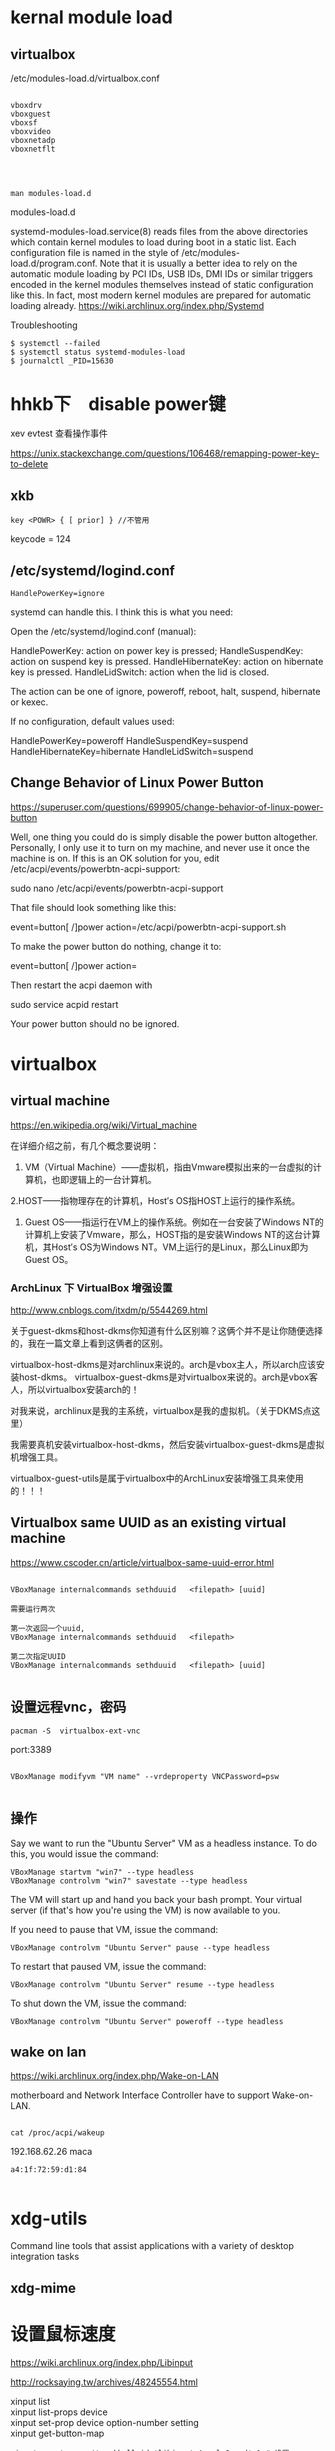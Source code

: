 * kernal module load
** virtualbox
/etc/modules-load.d/virtualbox.conf

#+BEGIN_EXAMPLE

vboxdrv
vboxguest
vboxsf
vboxvideo
vboxnetadp
vboxnetflt


#+END_EXAMPLE


** 
#+BEGIN_EXAMPLE
man modules-load.d
#+END_EXAMPLE

  modules-load.d

 systemd-modules-load.service(8) reads files from the above
       directories which contain kernel modules to load during boot in a
       static list. Each configuration file is named in the style of
       /etc/modules-load.d/program.conf. Note that it is usually a better
       idea to rely on the automatic module loading by PCI IDs, USB IDs, DMI
       IDs or similar triggers encoded in the kernel modules themselves
       instead of static configuration like this. In fact, most modern
       kernel modules are prepared for automatic loading already.
https://wiki.archlinux.org/index.php/Systemd

Troubleshooting

#+BEGIN_EXAMPLE
$ systemctl --failed
$ systemctl status systemd-modules-load
$ journalctl _PID=15630
#+END_EXAMPLE

* hhkb下　disable power键

xev
evtest 查看操作事件



https://unix.stackexchange.com/questions/106468/remapping-power-key-to-delete
** xkb
#+BEGIN_EXAMPLE
key <POWR> { [ prior] } //不管用
#+END_EXAMPLE

keycode = 124

** /etc/systemd/logind.conf

#+BEGIN_SRC 
HandlePowerKey=ignore
#+END_SRC



systemd can handle this. I think this is what you need:

Open the /etc/systemd/logind.conf (manual):

    HandlePowerKey: action on power key is pressed;
    HandleSuspendKey: action on suspend key is pressed.
    HandleHibernateKey: action on hibernate key is pressed.
    HandleLidSwitch: action when the lid is closed.

The action can be one of ignore, poweroff, reboot, halt, suspend, hibernate or kexec.

If no configuration, default values used:

    HandlePowerKey=poweroff
    HandleSuspendKey=suspend
    HandleHibernateKey=hibernate
    HandleLidSwitch=suspend



** Change Behavior of Linux Power Button

https://superuser.com/questions/699905/change-behavior-of-linux-power-button


Well, one thing you could do is simply disable the power button altogether. Personally, I only use it to turn on my machine, and never use it once the machine is on. If this is an OK solution for you, edit /etc/acpi/events/powerbtn-acpi-support:

sudo nano /etc/acpi/events/powerbtn-acpi-support

That file should look something like this:

event=button[ /]power
action=/etc/acpi/powerbtn-acpi-support.sh

To make the power button do nothing, change it to:

event=button[ /]power
action=

Then restart the acpi daemon with

sudo service acpid restart

Your power button should no be ignored.

* virtualbox
** virtual machine
 https://en.wikipedia.org/wiki/Virtual_machine


 在详细介绍之前，有几个概念要说明：
 1. VM（Virtual Machine）——虚拟机，指由Vmware模拟出来的一台虚拟的计算机，也即逻辑上的一台计算机。
 2.HOST——指物理存在的计算机，Host′s OS指HOST上运行的操作系统。
 3. Guest OS——指运行在VM上的操作系统。例如在一台安装了Windows NT的计算机上安装了Vmware，那么，HOST指的是安装Windows NT的这台计算机，其Host′s OS为Windows NT。VM上运行的是Linux，那么Linux即为Guest OS。

*** ArchLinux 下 VirtualBox 增强设置
 http://www.cnblogs.com/itxdm/p/5544269.html

 关于guest-dkms和host-dkms你知道有什么区别嘛？这俩个并不是让你随便选择的，我在一篇文章上看到这俩者的区别。

     virtualbox-host-dkms是对archlinux来说的。arch是vbox主人，所以arch应该安装host-dkms。
     virtualbox-guest-dkms是对virtualbox来说的。arch是vbox客人，所以virtualbox安装arch的！

 对我来说，archlinux是我的主系统，virtualbox是我的虚拟机。（关于DKMS点这里）

     我需要真机安装virtualbox-host-dkms，然后安装virtualbox-guest-dkms是虚拟机增强工具。

 virtualbox-guest-utils是属于virtualbox中的ArchLinux安装增强工具来使用的！！！

** Virtualbox same UUID as an existing virtual machine
https://www.cscoder.cn/article/virtualbox-same-uuid-error.html

#+begin_example

VBoxManage internalcommands sethduuid   <filepath> [uuid]

需要运行两次

第一次返回一个uuid,
VBoxManage internalcommands sethduuid   <filepath> 

第二次指定UUID
VBoxManage internalcommands sethduuid   <filepath> [uuid]

#+end_example



** 设置远程vnc，密码

#+BEGIN_EXAMPLE
pacman -S  virtualbox-ext-vnc
#+END_EXAMPLE

port:3389

#+BEGIN_EXAMPLE

VBoxManage modifyvm "VM name" --vrdeproperty VNCPassword=psw

#+END_EXAMPLE

** 操作

Say we want to run the "Ubuntu Server" VM as a headless instance. To do this, you would issue the command:

#+BEGIN_SRC 
VBoxManage startvm "win7" --type headless
VBoxManage controlvm "win7" savestate --type headless
#+END_SRC

The VM will start up and hand you back your bash prompt. Your virtual server (if that's how you're using the VM) is now available to you.

If you need to pause that VM, issue the command:

#+BEGIN_SRC 
VBoxManage controlvm "Ubuntu Server" pause --type headless
#+END_SRC


To restart that paused VM, issue the command:

#+BEGIN_SRC 
VBoxManage controlvm "Ubuntu Server" resume --type headless
#+END_SRC

To shut down the VM, issue the command:

#+BEGIN_SRC 
VBoxManage controlvm "Ubuntu Server" poweroff --type headless
#+END_SRC

** wake on lan
https://wiki.archlinux.org/index.php/Wake-on-LAN


motherboard and Network Interface Controller have to support Wake-on-LAN.

#+BEGIN_EXAMPLE

cat /proc/acpi/wakeup
#+END_EXAMPLE


192.168.62.26 maca

#+BEGIN_EXAMPLE
 a4:1f:72:59:d1:84 

#+END_EXAMPLE


* xdg-utils
 Command line tools that assist applications with a variety of desktop integration tasks
** xdg-mime
* 设置鼠标速度
  https://wiki.archlinux.org/index.php/Libinput

http://rocksaying.tw/archives/48245554.html

#+begin_verse
xinput list
xinput list-props device
xinput set-prop device option-number setting
xinput get-button-map 

#+end_verse

#+BEGIN_EXAMPLE
xinput --set-prop $trackball_id 'libinput Accel Speed' 1 # 设置 mouse 速度 (-1.0 ~1.0)
#+END_EXAMPLE


* 一行命令解决linux显示txt乱码
一行命令解决linux显示windows中文txt乱码的问题
前提是你的linux可以正常显示中文，只是打开windows txt文件会有乱码。
原因是linux下用的编码一般是utf-8； windows 一般是gb18030或gb2312；那么只需要简单的转换下就可以正常显示了。
用以下命令：(需要首先安装convert转换器：#yum install convert)
# iconv -f gb18030 -t utf-8 test.txt > test utf8.txt
（-f 就是源编码from，-t 转换目标编码to，test.txt是源文件，>是重定向，testutf8.txt是生成目标编码的文件）。
注：上一行所用命令中到gb18030也可以用gb2312代替，GB18030编码向下兼容GBK和GB2312，兼容的含义是不仅字符兼容，而且相同字符的编码也相同。推荐优先使用gb18030.
* 'rxvt-unicode-256color': unknown terminal type.
    /etc/profile 加入
#+BEGIN_EXAMPLE
  export TERM="xterm"
#+END_EXAMPLE



* 解决sudo: sorry, you must have a tty to run sudo



1. 编辑 /etc/sudoers
 
  1）Defaults    requiretty，修改为 #Defaults    requiretty，表示不需要控制终端。
 
  2）Defaults    requiretty，修改为 Defaults:nobody !requiretty，表示仅 nobody 用户不需要控制终端。

  如果修改为 Defaults:%nobody !requiretty，表示仅 nobody 组不需要控制终端。
 
其实只要注释掉）Defaults    requiretty 那个就可以了。表示在执行的时候不打开终端。但是，有的shell必须要有终端才可以执行。这样显然是不行的。后来，又找到一片文章才搞定。下面为抄录的，仅为记录以后使用。
 

* rename    

** per-rename

http://www.cnblogs.com/hester/p/5615871.html

nam perl-rename

#+BEGIN_EXAMPLE

还有几个好玩的例子：
比如统一在文件头部添加上hello 
rename         's/^/hello/'       *
统一把.html扩展名修改为.htm
rename          's/.html$/.htm/'      *
统一在尾部追加.zip后缀：
rename          's/$/.zip/'      *
统一去掉.zip后缀：
 
rename          's/.zip$//'      *
 
规则化数字编号名，比如1.jpg, 2.jpg ..... 100.jpg , 现在要使文件名全部三位即1.jpg .... 001.jpg
 
运行两次命令：
 
rename           's/^/00/'          [0-9].jpg     # 这一步把1.jpg ..... 9.jpg 变幻为001.jpg .... 009.jpg
 
rename            's/^/0/'           [0-9][0-9].jpg   # 这一步把10.jpg ..... 99.jpg 变幻为010.jpg ..... 090.jpg

#+END_EXAMPLE


* 安装macos on virtualbox

https://www.tactig.com/how-to-install-macos-high-sierra-10-13-on-virtualbox/
修改虚拟机文件

#+BEGIN_SRC bash

VBoxManage modifyvm "macos" --cpuidset 00000001 000106e5 00100800 0098e3fd bfebfbff
VBoxManage setextradata "macos" "VBoxInternal/Devices/efi/0/Config/DmiSystemProduct" "iMac11,3"
VBoxManage setextradata "macos" "VBoxInternal/Devices/efi/0/Config/DmiSystemVersion" "1.0"
VBoxManage setextradata "macos" "VBoxInternal/Devices/efi/0/Config/DmiBoardProduct" "Iloveapple"
VBoxManage setextradata "macos" "VBoxInternal/Devices/smc/0/Config/DeviceKey" "ourhardworkbythesewordsguardedpleasedontsteal(c)AppleComputerInc"
VBoxManage setextradata "macos" "VBoxInternal/Devices/smc/0/Config/GetKeyFromRealSMC" 1



#+END_SRC

** 分辨率
#+BEGIN_SRC 

VBoxManage setextradata "macos" "VBoxInternal2/EfiGraphicsResolution" "1600x900"

#+END_SRC
* macos上的xev软件
  - keycodes
  
* linux 访问iphone

#+BEGIN_VERSE

准备工作

1.在iphone弹出信任窗口一定要信任;


 idevicepair pair

2.安装ifuse

sudo apt-get install ifuse

3.创建一个挂载点(随便创建，我在/media目录下创建了ｕ目录)

sudo mkdir /media/u

4.使用ifuse挂载

ifuse /media/u

此时提示如下:

fusermount: failed to open /etc/fuse.conf: Permission denied
fusermount: user has no write access to mountpoint /media/u
解决方案:

sudo chmod 777 /media/u

再试着挂载:

ifuse /media/u


#+END_VERSE

fusermount -u /media/iPhone/ 


http://www.cnblogs.com/dakewei/p/6849073.html
https://www.dedoimedo.com/computers/linux-iphone-6.html

* iphone org-mode

http://lists.gnu.org/r/emacs-orgmode/2009-03/msg00690.html

#+BEGIN_VERSE  markdown

Table of Contents
=================
1 Basic principles
   1.1 Simplicity
   1.2 Forget Synchronization
   1.3 Offline
2 Main features
   2.1 Capture
   2.2 Display of current tasks
   2.3 Flagging
3 Implementation proposal
   3.1 Main screen
   3.2 Data Desktop->iPod
   3.3 Data iPhone->Desktop
4 The experience on the Emacs side


1 Basic principles
~~~~~~~~~~~~~~~~~~~

1.1 Simplicity
===============
  Don't even think about re-creating Org-mode for the
  iPhone/iPod.  If this is what you want, get a mobile
  device that runs Emacs.

  Too many companies have tried to duplicate their desktop
  experience on the iPhone, and most have, in my opinion
  failed.  If you look at the iPhone versions of Things,
  OmniFocus, Evernote, you name it, all of them are too
  complicated for the touch interface.  Simplicity is the
  absolute key to make things work on that platform.  When
  I am trying to enter a new note in Evernote, for example,
  it drives me crazy that I have to tap on the title
  filed, just to start entering a title, then tap done,
  then tap a date field, use some unpleasant interface to
  select a date, then tap done, all of this before I have
  even started to write my note.

  Apples Notes app does that right, tap "+" to create a
  note, and then type away, title automatically extracted
  from the first line, done.

1.2 Forget Synchronization
===========================
  I believe that something that does direct, 2-way
  synchronization between Org and a mobile app will be very
  hard to get right.  Instead, I propose a two data
  streams, one from the desktop to the app, one back.

1.3 Offline
============
  I believe it is essential that this app works offline as
  well.  You could be on a plane, or, more importantly, you
  could be an iPod Touch user (I am), unwilling to pay $30
  or more per month to keep your data service running.

  I am an offline user.  I downloaded most of Wikipedia
  onto the Touch, and being able to use the app offline I
  see as an essential feature.

2 Main features
~~~~~~~~~~~~~~~~

2.1 Capture
============
  Create new Org entries like notes in as primitive a way
  as possible.

2.2 Display of current tasks
=============================
  List the most recent agenda view from the desktop,
  including the task list and whatever other views you have
  configured for this.  Just one simple list to rule them
  all, maybe with toolbar buttons to jump to the agenda
  section, the task list section, etc.  Simplicity!

2.3 Flagging
=============
  In the list of tasks, have at most two buttons for each
  task.  Actually I would be satisfied only the first
  one, but might like the second one.  Here are the buttons:

  1. Flag entry for later attention when I am back at my
     desktop
  2. Done, get it out of my sight without further
     interaction.  Precise action to be defined in Emacs.


3 Implementation proposal
~~~~~~~~~~~~~~~~~~~~~~~~~~

3.1 Main screen
================
  Directly into the task list, with a top level button to
  create a new task/note, maybe in the tool bar at the
  bottom of the page.

3.2 Data Desktop->iPod
=======================
  Make Emacs automatically create a special agenda-like
  view, containing the agenda for the coming week, and
  current task.  We can configure this in Emacs, and I can
  push out this list in any desired format.  Each entry
  listed will be forced to have an ID, for unique
  identification.

  I don't know how to get this list onto the iPhone, maybe
  the easiest would be to mount the iPhone via WiFi and to
  push a single file onto it.  Apps like Datacase do this
  kind of a thing.

3.3 Data iPhone->Desktop
=========================
  The iPhone app should create a single file like an RSS
  feed.  This feed would contain two kinds of items
  1. New entries captured.  We could be really clever on
     the Desktop/Emacs side in parsing these new entries,
     extracting free form dates from things like +2Fri
     etc.  Now stupid date input forms on the iPhone, just
     free typing and clever interpretation.
  2. IDs of flagged entries.  The next time at your
     Desktop, Emacs will make an agenda view listing all
     the flagged entries, and then you can archive them,
     add notes, changes states, from you memory.  You will
     do this in the full environment provided by Emacs, not
     on a crippled interface.  In this way, the lack of
     synchronization will be a feature, not a bug.

4 The experience on the Emacs side
~~~~~~~~~~~~~~~~~~~~~~~~~~~~~~~~~~~
 1. When you start Org-mode, we would check if the iPhone is
    mounted.  If yes, we would periodically (with a timer)
    create the latest best agenda view and push it onto the
    device, so that you have a fresh version when you
    disconnect.
 2. If the phone is mounted, Emacs would check if the
    "feed" file exists.  If yes, it would read it and
    remove it from the iPhone so that new entries will
    create a new feed file.  Emacs would add the new node
    to an inbox (like org-feed.el does now for RSS feeds).
    It would mark and archive (or whatever you configure
    for this) the entries flagged as "get out of my
    sight".  And it would store the list of IDs of entries
    that require "attention", and will offer agenda views
    based on this list.

This is it.  This would make me happy.  I would of course
be willing to handle the entire Emacs side of this.

Comments?

#+END_VERSE

* create_ap

https://wiki.archlinux.org/index.php/Software_access_point_(%E7%AE%80%E4%BD%93%E4%B8%AD%E6%96%87)
https://github.com/oblique/create_ap
** 解决create_ap ERROR: Failed to initialize lock

#+begin_src bash  

rm /tmp/create_ap.all.lock
#+end_src


Note: 如果你有一个基于RTL8192CU芯片组的网卡, 请从AUR中安装hostapd-rtl871xdrvAUR并在hostapd.conf 文件中将driver=nl80211 换成 driver=rtl871xdrv。

* bluetooth-蓝牙 (air pods)

** install bluez
sudo pacman -S bluez bluez-utils blueman     

sudo systemctl start bluetooth.service

** configure file
 https://raymondjdouglas.com/blog/2019/airpods-on-arch/

sudo vi /etc/bluetooth/main.conf


ControllerMode = bredr

sudo systemctl restart bluetooth

** install pulseaudio

pacman -S pulseaudio-bluetooth pulseaudio-alsa
pulseaudio --start

* manage dotfile using "stow"

  https://farseerfc.me/zhs/using-gnu-stow-to-manage-your-dotfiles.html
* ssh 不输入密码

在自己的机器
#+BEGIN_EXAMPLE
ssh-keygen -t rsa
#+END_EXAMPLE

接受默认值就行

其中公共密钥保存在 ~/.ssh/id_rsa.pub
私有密钥保存在 ~/.ssh/id_rsa

scp id_rsa.pub到服务器的用户目录下

#+BEGIN_EXAMPLE
 scp ~/.ssh/id_rsa.pub rh1:/home/user1/.ssh/authorized_keys
#+END_EXAMPLE

** http://bbs.chinaunix.net/thread-343905-1-1.html

有些时候，我们在复制/移动文件到另一台机器时会用到scp，因为它比较安全。但如果每次

都要输入密码，就比较烦了，尤其是在script里。不过，ssh有另一种用密钥对来验证的方

式。下面写出我生成密匙对的过程，供大家参考。

第一步：生成密匙对，我用的是rsa的密钥。使用命令 "ssh-keygen -t rsa"


       [user1@rh user1]$ ssh-keygen -t rsa
       Generating public/private rsa key pair.
       Enter file in which to save the key (/home/user1/.ssh/id_rsa):
       Created directory '/home/user1/.ssh'.
       Enter passphrase (empty for no passphrase):
       Enter same passphrase again:
       Your identification has been saved in /home/user1/.ssh/id_rsa.
       Your public key has been saved in /home/user1/.ssh/id_rsa.pub.
       The key fingerprint is:
       e0:f0:3b:d3:0a:3d:da:42:01:6a:61:2f:6c:a0:c6:e7 user1@rh.test.com
       [user1@rh user1]$

复制代码

生成的过程中提示输入密钥对保存位置，直接回车，接受默认值就行了。接着会提示输入一

个不同于你的password的密码，直接回车，让它空着。当然，也可以输入一个。(我比较懒

，不想每次都要输入密码。) 这样，密钥对就生成完了。

其中公共密钥保存在 ~/.ssh/id_rsa.pub
私有密钥保存在 ~/.ssh/id_rsa

然后改一下 .ssh 目录的权限，使用命令 "chmod 755 ~/.ssh"


       [user1@rh user1]$ chmod 755 ~/.ssh
       [user1@rh user1]$

复制代码


之后把这个密钥对中的公共密钥复制到你要访问的机器上去，并保存为

~/.ssh/authorized_keys.


       [user1@rh user1]$ scp ~/.ssh/id_rsa.pub rh1:/home/user1/.ssh/authorized_keys
       user1@rh1's password:
       id_rsa.pub                                    100%  228     3.2MB/s   00:00
       [user1@rh user1]$

复制代码


之这样就大功告成了。之后你再用ssh scp sftp 之类的访问那台机器时，就不用输入密码

了，用在script上更是方便。

** 
 http://jingyan.baidu.com/article/f3ad7d0fe7bd0d09c2345b75.html
 - 首先登入一台linux服务器，此台做为母机（即登入其他linux系统用这台做为入口）；执行一行命令生成key文件：

#+BEGIN_EXAMPLE
ssh-keygen -t rsa
#+END_EXAMPLE
  - 在母机上，进入/roo/.ssh目录，找到id_rsa.pub该文件，这个文件就是刚才执行ssh-keygen所生成的公钥key文件。

  - 用scp命令，将母机产生的key拷一份到远程的linux服务器上，并命名成authorized_keys；scp ~/.ssh/id_rsa.pub  root@192.168.1.113:/root/.ssh/authorized_keys。这一步的操作需要手动输入密码。
如何通过linux ssh远程linux不用输入密码登入
  - 现在为止，你已完成了所有的操作；可在母机通过ssh root@192.168.1.113 你会发现不在用输放密码了。相同的scp命令也是一样的情况，无需手动输入密码

  注意: 要正确命名公钥的名称

* libreoffice 转换文件格式(doc, pdf...) 代替(pandoc的相同格式转换)



#+BEGIN_SRC 
libreoffice --invisible --convert-to docx test.odt

#+END_SRC



* su: Authentication failure
I fixed the UID with Konqueror <Properties>. For my information, how do you add UID with "chown"?

You mean chmod?  chmod u+s <file>


>>> The module r8168 conflicts with r8169. You can blacklist it with:
>>>  `echo "blacklist r8169" > /etc/modprobe.d/r8169_blacklist.conf`
ldconfig: /usr/lib/libjlinkarm.so.4 is not a symbolic link
* OCR
https://help.ubuntu.com/community/OCR

#+BEGIN_SRC 
    fuzzyocr - spamassassin plugin to check image attachments

    gocr - a command line OCR

    libhocr0 - Hebrew OCR

    ocrad - OCR program

    ocrfeeder - document layout analysis and optical character recognition system

    ocropus - document analysis and OCR system

    tesseract-ocr - command line OCR 

The Ubuntu multiverse respositories also contain:

    cuneiform - multi-language OCR system 

#+END_SRC
** tesseract
  - gimagereader
  - tesseract-data-chi_sim
  - tesseract-data-chi_tra
  -  hunspell-<lang>

* boogie board
** python 
https://github.com/jbedo/boogiesync-tablet

pip install pyusb

** c

https://github.com/chonan/boogie
  

* xorg evdev vs. libinput

* bash 文件大小
#+BEGIN_EXAMPLE


ls -l filename | awk '{print $5}'

du -b filename | awk '{print $1}'

wc -c filename | awk '{print $1}'

wc -c < filename

stat -c "%s" filename

#+END_EXAMPLE
* wine: emulate a virtual desktop

#+BEGIN_SRC 

  pacman -S winetricks
  WINEARCH=win32 winetricks qq 

#+END_SRC
** wine in Xmonad is not tiling
http://unix.stackexchange.com/questions/71318/wine-in-xmonad-is-not-tiling


Q: I'm using Wine application in Xmonad. But it is not tiling like other applications. Can this be configured, that Wine will tile like other applications?

A: You're not giving me a whole lot to work with (no details about your wine setup) but maybe the following will help: Run winecfg, switch to the graphics tab and tell it to emulate a virtual desktop (choose an appropriate size). Afterwards, everything should tile nicely.
A: Wine programs default to floating, but using super-t (or whatever key binding you use for turning on tiling) will make them tile just fine. Is that your issue?



* 自动备份

#+begin_src bash  
#!/bin/sh
BACKUPDIR=/home/BACKUP
LOGFILE=/home/data/backup.log
DIRFILE=/home/data/dir_need_backup
SUBDIR=`cat$DIRFILE`
MAILTO="zzz@163.com bbb@163.com"
BACKUP=$BACKUPDIR/backup
BACKUP_TMP=$BACKUPDIR/backup_tmp
#checkdirs
if [! -d $BACKUP ]; then
  mkdir-p $BACKUP
fi
if [! -d $BACKUP_TMP ]; then
  mkdir-p $BACKUP_TMP
fi
echo"Start backup!!!" > $LOGFILE 2>&1
fori in $SUBDIR
do
  echo$i >> $LOGFILE 2>&1
  if[ -f $i/HEAD ]; then
    #cleanup the git repository
    cd $i
    sudo su git -c "git gc" >> $LOGFILE 2>&1
    cd -
    #backup start
    mkdir$BACKUP_TMP/`basename $i`
    gitclone --bare $i $BACKUP_TMP/`basename $i` >> $LOGFILE 2>&1
    if[ $? = 0 ]; then
      echo$i backup success!!! >> $LOGFILE 2>&1
      rm-rf $BACKUP/`basename $i`
      mv$BACKUP_TMP/`basename $i` $BACKUP
    else
      echo$i backup fail!!! >> $LOGFILE 2>&1
      echo"Error occured during backup $i, detail in $LOGFILE" |mutt -s "BACKUP MESSAGE" $MAILTO
    fi
  else
    echo$i is not a git dir!!! >> $LOGFILE 2>&1
  fi
done
echo"Backup complete!!!" >> $LOGFILE 2>&1
#+end_src


* rrdtool
  Data logging and graphing application


  
